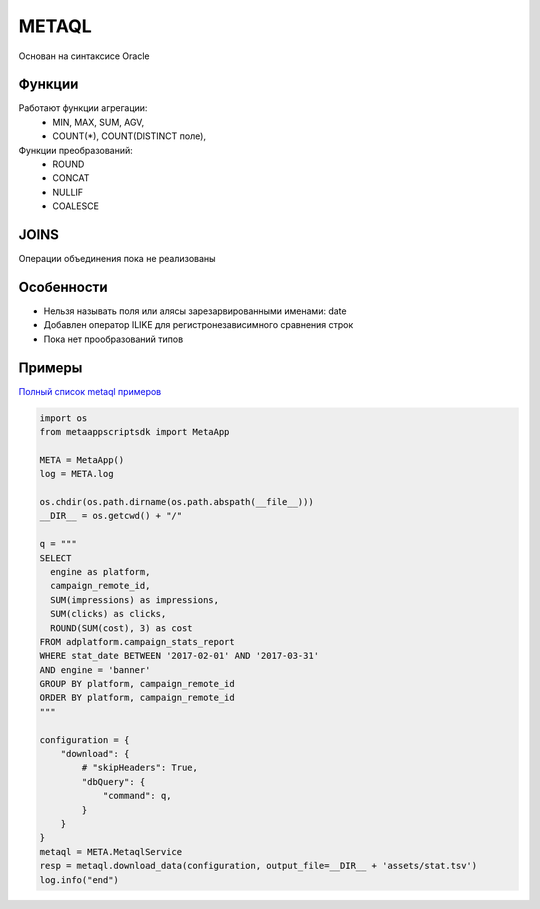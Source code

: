 ======
METAQL
======

Основан на синтаксисе Oracle

Функции
-------
Работают функции агрегации:
 - MIN, MAX, SUM, AGV,
 - COUNT(*), COUNT(DISTINCT поле),

Функции преобразований:
 - ROUND
 - CONCAT
 - NULLIF
 - COALESCE

JOINS
-----
Операции объединения пока не реализованы

Особенности
-----------
- Нельзя называть поля или алясы зарезарвированными именами: date
- Добавлен оператор ILIKE для регистронезависимного сравнения строк
- Пока нет прообразований типов


Примеры
-------

`Полный список metaql примеров
<https://github.com/rw-meta/meta-app-script-py-sdk/tree/master/metaappscriptsdk/examples/metaql>`_

.. code-block:: python

    import os
    from metaappscriptsdk import MetaApp

    META = MetaApp()
    log = META.log

    os.chdir(os.path.dirname(os.path.abspath(__file__)))
    __DIR__ = os.getcwd() + "/"

    q = """
    SELECT
      engine as platform,
      campaign_remote_id,
      SUM(impressions) as impressions,
      SUM(clicks) as clicks,
      ROUND(SUM(cost), 3) as cost
    FROM adplatform.campaign_stats_report
    WHERE stat_date BETWEEN '2017-02-01' AND '2017-03-31'
    AND engine = 'banner'
    GROUP BY platform, campaign_remote_id
    ORDER BY platform, campaign_remote_id
    """

    configuration = {
        "download": {
            # "skipHeaders": True,
            "dbQuery": {
                "command": q,
            }
        }
    }
    metaql = META.MetaqlService
    resp = metaql.download_data(configuration, output_file=__DIR__ + 'assets/stat.tsv')
    log.info("end")

